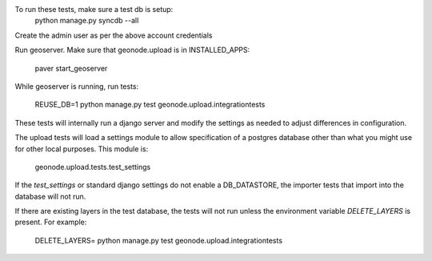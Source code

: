 To run these tests, make sure a test db is setup:
  python manage.py syncdb --all

Create the admin user as per the above account credentials

Run geoserver. Make sure that geonode.upload is in INSTALLED_APPS:

  paver start_geoserver

While geoserver is running, run tests:

  REUSE_DB=1 python manage.py test geonode.upload.integrationtests

These tests will internally run a django server and modify the settings as
needed to adjust differences in configuration.

The upload tests will load a settings module to allow specification of a postgres
database other than what you might use for other local purposes. This module is:

  geonode.upload.tests.test_settings

If the `test_settings` or standard django settings do not enable a DB_DATASTORE,
the importer tests that import into the database will not run.

If there are existing layers in the test database, the tests will not run unless
the environment variable `DELETE_LAYERS` is present. For example:

  DELETE_LAYERS= python manage.py test geonode.upload.integrationtests

